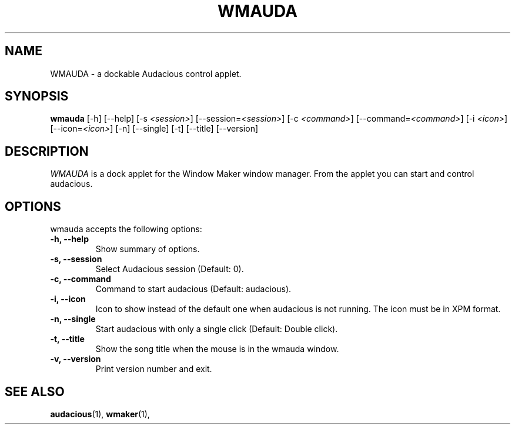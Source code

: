 .TH WMAUDA 1 "16 April 2006" "Version 0.1" "WMAuda Manual Pages"
.SH NAME
WMAUDA \- a dockable Audacious control applet.
.SH SYNOPSIS
.B wmauda
[\-h] [\-\-help] [\-s \fI<session>\fP] [\-\-session=\fI<session>\fP]
[\-c \fI<command>\fP] [\-\-command=\fI<command>\fP] [\-i \fI<icon>\fP]
[\-\-icon=\fI<icon>\fP] [\-n] [\-\-single] [\-t] [\-\-title]
[\-\-version]
.SH DESCRIPTION
\fIWMAUDA\fP is a dock applet for the Window Maker window manager.
From the applet you can start and control audacious.

.SH OPTIONS
wmauda accepts the following options:
.TP
.B \-h, \-\-help
Show summary of options.
.TP
.B \-s, \-\-session
Select Audacious session (Default: 0).
.TP
.B \-c, \-\-command
Command to start audacious (Default: audacious).
.TP
.B \-i, \-\-icon 
Icon to show instead of the default one when audacious is not running.  The
icon must be in XPM format.
.TP
.B \-n, \-\-single
Start audacious with only a single click (Default: Double click).
.TP
.B \-t, \-\-title
Show the song title when the mouse is in the wmauda window.
.TP
.B \-v, \-\-version
Print version number and exit.
.SH SEE ALSO
.BR audacious (1),
.BR wmaker (1),
